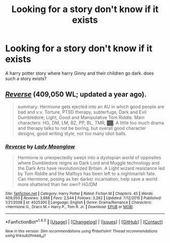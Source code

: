 #+TITLE: Looking for a story don't know if it exists

* Looking for a story don't know if it exists
:PROPERTIES:
:Author: torak9344
:Score: 15
:DateUnix: 1466935470.0
:DateShort: 2016-Jun-26
:FlairText: Request
:END:
A harry potter story where harry Ginny and their children go dark. does such a story exists?


** [[https://www.fanfiction.net/s/4025300/1/Reverse][/Reverse/]] (409,050 WL; updated a year ago).

#+begin_quote
  summary: Hermione gets ejected into an AU in which good people are bad and v.v. Torture, PTSD therapy, subterfuge, Dark and Evil Dumbledore; Light, Good and Manipulative Tom Riddle. Main characters: HG, DM, LM, BZ, PP, BL, TMR, ██. A little too much drama and therapy talks to not be boring, but overall good character designs, good writing style, not too many idiot balls.
#+end_quote
:PROPERTIES:
:Author: OutOfNiceUsernames
:Score: 1
:DateUnix: 1466992309.0
:DateShort: 2016-Jun-27
:END:

*** [[http://www.fanfiction.net/s/4025300/1/][*/Reverse/*]] by [[https://www.fanfiction.net/u/727962/Lady-Moonglow][/Lady Moonglow/]]

#+begin_quote
  Hermione is unexpectedly swept into a dystopian world of opposites where Dumbledore reigns as Dark Lord and Muggle technology and the Dark Arts have revolutionized Britain. A Light wizard resistance led by Tom Riddle and the Malfoys has been left to a nightmarish fate. Can Hermione, posing as her darker incarnation, help save a world more shattered than her own? HG/DM
#+end_quote

^{/Site/: [[http://www.fanfiction.net/][fanfiction.net]] *|* /Category/: Harry Potter *|* /Rated/: Fiction M *|* /Chapters/: 45 *|* /Words/: 409,050 *|* /Reviews/: 3,688 *|* /Favs/: 2,544 *|* /Follows/: 3,262 *|* /Updated/: 7/12/2015 *|* /Published/: 1/21/2008 *|* /id/: 4025300 *|* /Language/: English *|* /Genre/: Drama/Romance *|* /Characters/: <Hermione G., Draco M.> Harry P., Tom R. Jr. *|* /Download/: [[http://www.ff2ebook.com/old/ffn-bot/index.php?id=4025300&source=ff&filetype=epub][EPUB]] or [[http://www.ff2ebook.com/old/ffn-bot/index.php?id=4025300&source=ff&filetype=mobi][MOBI]]}

--------------

*FanfictionBot*^{1.4.0} *|* [[[https://github.com/tusing/reddit-ffn-bot/wiki/Usage][Usage]]] | [[[https://github.com/tusing/reddit-ffn-bot/wiki/Changelog][Changelog]]] | [[[https://github.com/tusing/reddit-ffn-bot/issues/][Issues]]] | [[[https://github.com/tusing/reddit-ffn-bot/][GitHub]]] | [[[https://www.reddit.com/message/compose?to=tusing][Contact]]]

^{/New in this version: Slim recommendations using/ ffnbot!slim! /Thread recommendations using/ linksub(thread_id)!}
:PROPERTIES:
:Author: FanfictionBot
:Score: 1
:DateUnix: 1466992327.0
:DateShort: 2016-Jun-27
:END:
